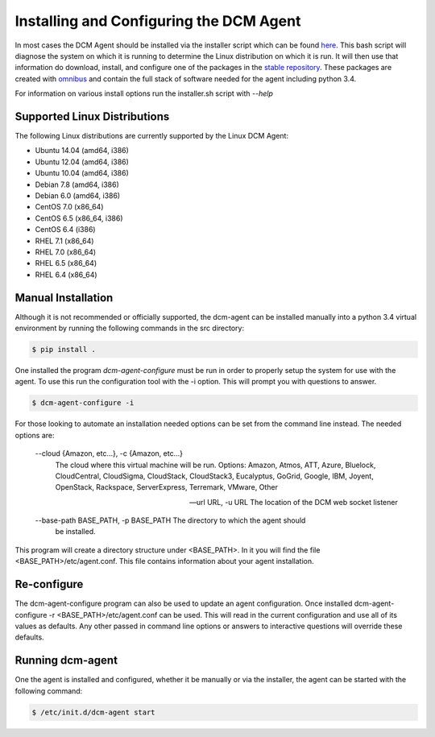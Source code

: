 Installing and Configuring the DCM Agent
========================================

In most cases the DCM Agent should be installed via the installer script
which can be found `here <http://linux.stable.agent.enstratius.com/installer.sh>`_.
This bash script will diagnose the system on which it is running to determine
the Linux distribution on which it is run.  It will then use that information
do download, install, and configure one of the packages in the
`stable repository <http://linux.stable.agent.enstratius.com>`_.   These
packages are created with `omnibus <https://github.com/chef/omnibus>`_
and contain the full stack of software needed for the agent including
python 3.4.

For information on various install options run the installer.sh script with
`--help`

Supported Linux Distributions
-----------------------------

The following Linux distributions are currently supported by the Linux DCM
Agent:

* Ubuntu 14.04 (amd64, i386)
* Ubuntu 12.04 (amd64, i386)
* Ubuntu 10.04 (amd64, i386)
* Debian 7.8 (amd64, i386)
* Debian 6.0 (amd64, i386)
* CentOS 7.0 (x86_64)
* CentOS 6.5 (x86_64, i386)
* CentOS 6.4 (i386)
* RHEL 7.1 (x86_64)
* RHEL 7.0 (x86_64)
* RHEL 6.5 (x86_64)
* RHEL 6.4 (x86_64)


Manual Installation
-------------------

Although it is not recommended or officially supported, the dcm-agent can be
installed manually into a python 3.4 virtual environment by running the
following commands in the src directory:

.. code-block:: bash

   $ pip install .

One installed the program `dcm-agent-configure` must be run in order to
properly setup the system for use with the agent.  To use this run the
configuration tool with the -i option.  This will prompt you with questions to
answer.

.. code-block:: bash

   $ dcm-agent-configure -i

For those looking to automate an installation needed options can be set from
the command line instead.  The needed options are:

  --cloud {Amazon, etc...}, -c {Amazon, etc...}
                        The cloud where this virtual machine will be run.
                        Options: Amazon, Atmos, ATT, Azure, Bluelock,
                        CloudCentral, CloudSigma, CloudStack, CloudStack3,
                        Eucalyptus, GoGrid, Google, IBM, Joyent, OpenStack,
                        Rackspace, ServerExpress, Terremark, VMware, Other

  --url URL, -u URL     The location of the DCM web socket listener

  --base-path BASE_PATH, -p BASE_PATH The directory to which the agent should
                                      be installed.

This program will create a directory structure under <BASE_PATH>.  In it you
will find the file <BASE_PATH>/etc/agent.conf.  This file contains information
about your agent installation.

Re-configure
------------

The dcm-agent-configure program can also be used to update an agent
configuration.  Once installed
dcm-agent-configure -r <BASE_PATH>/etc/agent.conf
can be used.  This will read in the current configuration and use all of its
values as defaults.  Any other passed in command line options or answers to
interactive questions will override these defaults.

Running dcm-agent
-----------------

One the agent is installed and configured, whether it be manually or via the
installer, the agent can be started with the following command:

.. code-block:: bash

   $ /etc/init.d/dcm-agent start



